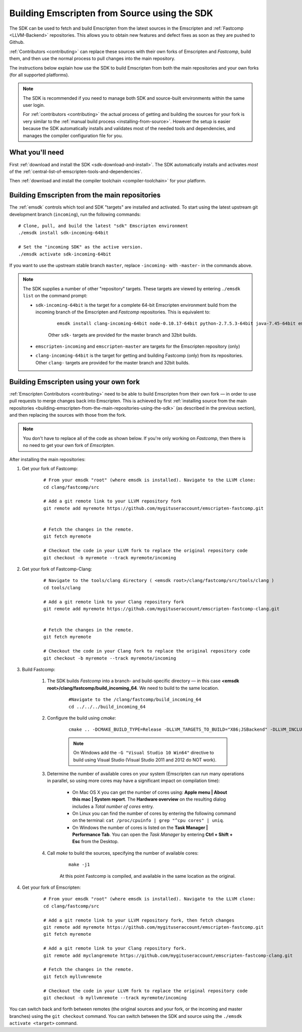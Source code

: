 .. _building-emscripten-from-source-using-the-sdk:

=============================================
Building Emscripten from Source using the SDK
=============================================

The SDK can be used to fetch and build Emscripten from the latest sources in the Emscripten and :ref:`Fastcomp <LLVM-Backend>` repositories. This allows you to obtain new features and defect fixes as soon as they are pushed to Github. 

:ref:`Contributors <contributing>` can replace these sources with their own forks of Emscripten and *Fastcomp*, build them, and then use the normal process to pull changes into the main repository.

The instructions below explain how use the SDK to build Emscripten from both the main repositories and your own forks (for all supported platforms).

.. note:: The SDK is recommended if you need to manage both SDK and source-built environments within the same user login. 

	For :ref:`contributors <contributing>` the actual process of getting and building the sources for your fork is very similar to the :ref:`manual build process <installing-from-source>`. However the setup is easier because the SDK automatically installs and validates most of the needed tools and dependencies, and manages the compiler configuration file for you.


What you'll need
================

First :ref:`download and install the SDK <sdk-download-and-install>`. The SDK automatically installs and activates *most* of the :ref:`central-list-of-emscripten-tools-and-dependencies`. 

Then :ref:`download and install the compiler toolchain <compiler-toolchain>` for your platform.


.. _building-emscripten-from-the-main-repositories-using-the-sdk:

Building Emscripten from the main repositories
==============================================

The :ref:`emsdk` controls which tool and SDK "targets" are installed and activated. To start using the latest upstream git development branch (``incoming``), run the following commands:

::
	
	# Clone, pull, and build the latest "sdk" Emscripten environment
	./emsdk install sdk-incoming-64bit
		
	# Set the "incoming SDK" as the active version.
	./emsdk activate sdk-incoming-64bit	
	
.. todo:: **HamishW** Check whether the bug (https://github.com/juj/emsdk/issues/13) is fixed and remove the windows specific line if it is.

If you want to use the upstream stable branch ``master``, replace ``-incoming-`` with ``-master-`` in the commands above.

.. note:: The SDK supplies a number of other "repository" targets. These targets are viewed by entering ``./emsdk list`` on the command prompt:

	- ``sdk-incoming-64bit`` is the target for a complete 64-bit Emscripten environment build from the incoming branch of the Emscripten and *Fastcomp* repositories. This is equivalent to:
		
		::
			
			emsdk install clang-incoming-64bit node-0.10.17-64bit python-2.7.5.3-64bit java-7.45-64bit emscripten-incoming git-1.8.3
		
		Other ``sdk-`` targets are provided for the master branch and 32bit builds.
	
	- ``emscripten-incoming`` and ``emscripten-master`` are targets for the Emscripten repository (only)
	- ``clang-incoming-64bit`` is the target for getting and building Fastcomp (only) from its repositories. Other ``clang-`` targets are provided for the master branch and 32bit builds.



Building Emscripten using your own fork
=======================================

:ref:`Emscripten Contributors <contributing>` need to be able to build Emscripten from their own fork — in order to use pull requests to merge changes back into Emscripten. This is achieved by first :ref:`installing source from the main repositories <building-emscripten-from-the-main-repositories-using-the-sdk>` (as described in the previous section), and then replacing the sources with those from the fork.

.. note:: You don't have to replace all of the code as shown below. If you're only working on *Fastcomp*, then there is no need to get your own fork of *Emscripten*.

After installing the main repositories:

#. Get your fork of Fastcomp:

	::
	
		# From your emsdk "root" (where emsdk is installed). Navigate to the LLVM clone:
		cd clang/fastcomp/src
		
		# Add a git remote link to your LLVM repository fork
		git remote add myremote https://github.com/mygituseraccount/emscripten-fastcomp.git
		

		# Fetch the changes in the remote.
		git fetch myremote
		
		# Checkout the code in your LLVM fork to replace the original repository code
		git checkout -b myremote --track myremote/incoming
 
 
#. Get your fork of Fastcomp-Clang:

	::
	
		# Navigate to the tools/clang directory ( <emsdk root>/clang/fastcomp/src/tools/clang )
		cd tools/clang
		
		# Add a git remote link to your Clang repository fork
		git remote add myremote https://github.com/mygituseraccount/emscripten-fastcomp-clang.git
		

		# Fetch the changes in the remote.
		git fetch myremote
		
		# Checkout the code in your Clang fork to replace the original repository code
		git checkout -b myremote --track myremote/incoming

#. Build Fastcomp:

	#. The SDK builds *Fastcomp* into a branch- and build-specific directory — in this case **<emsdk root>/clang/fastcomp/build_incoming_64**. We need to build to the same location.

		::  
		
			#Navigate to the /clang/fastcomp/build_incoming_64
			cd ../../../build_incoming_64
		
		
		
	#. Configure the build using *cmake*:
	
		::
				
			cmake .. -DCMAKE_BUILD_TYPE=Release -DLLVM_TARGETS_TO_BUILD="X86;JSBackend" -DLLVM_INCLUDE_EXAMPLES=OFF -DLLVM_INCLUDE_TESTS=OFF -DCLANG_INCLUDE_EXAMPLES=OFF -DCLANG_INCLUDE_TESTS=OFF
			
		.. note:: On Windows add the ``-G "Visual Studio 10 Win64"`` directive to build using Visual Studio (Visual Studio 2011 and 2012 do NOT work).
	   
	#. Determine the number of available cores on your system (Emscripten can run many operations in parallel, so using more cores may have a significant impact on compilation time):

		- On Mac OS X you can get the number of cores using: **Apple menu | About this mac | System report**. The **Hardware overview** on the resulting dialog includes a *Total number of cores* entry.
		- On Linux you can find the number of cores by entering the following command on the terminal: ``cat /proc/cpuinfo | grep "^cpu cores" | uniq``.
		- On Windows the number of cores is listed on the **Task Manager | Performance Tab**. You can open the *Task Manager* by entering **Ctrl + Shift + Esc** from the Desktop.

	#. Call *make* to build the sources, specifying the number of available cores:

		::
			
			make -j1
			
		At this point Fastcomp is compiled, and available in the same location as the original.


#. Get your fork of Emscripten:

	::
	
		# From your emsdk "root" (where emsdk is installed). Navigate to the LLVM clone:
		cd clang/fastcomp/src
		
		# Add a git remote link to your LLVM repository fork, then fetch changes
		git remote add myremote https://github.com/mygituseraccount/emscripten-fastcomp.git
		git fetch myremote
		
		# Add a git remote link to your Clang repository fork.
		git remote add myclangremote https://github.com/mygituseraccount/emscripten-fastcomp-clang.git
		
		# Fetch the changes in the remote.
		git fetch myllvmremote
		
		# Checkout the code in your LLVM fork to replace the original repository code
		git checkout -b myllvmremote --track myremote/incoming  


You can switch back and forth between remotes (the original sources and your fork, or the incoming and master branches) using the ``git checkout`` command. You can switch between the SDK and source using the ``./emsdk activate <target>`` command.


